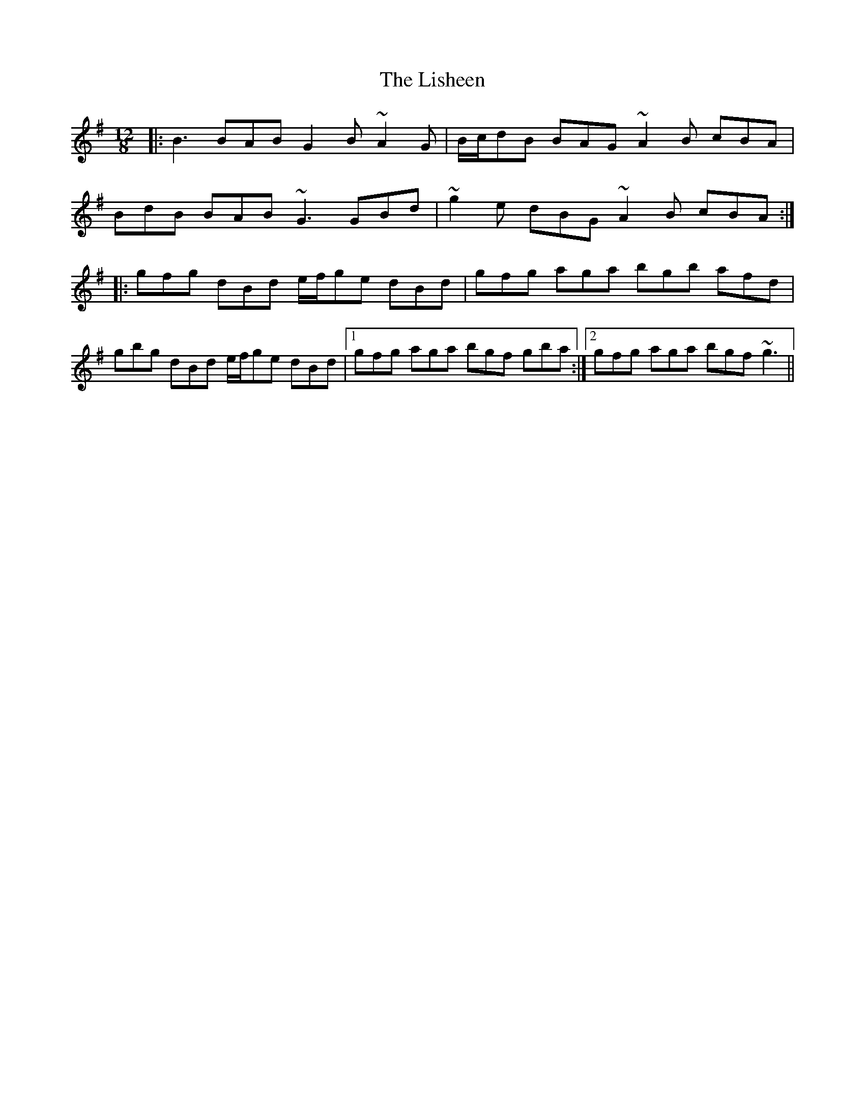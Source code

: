 X: 23707
T: Lisheen, The
R: slide
M: 12/8
K: Gmajor
|:B3 BAB G2B ~A2G|B/c/dB BAG ~A2B cBA|
BdB BAB ~G3 GBd|~g2e dBG ~A2B cBA:|
|:gfg dBd e/f/ge dBd|gfg aga bgb afd|
gbg dBd e/f/ge dBd|1 gfg aga bgf gba:|2 gfg aga bgf ~g3||

